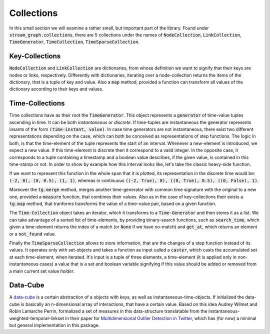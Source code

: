Collections
===========

In this small section we will examine a rather small, but important part of the library. Found under :code:`stream_graph.collections`, there are 5 collections under the names of :code:`NodeCollection`, :code:`LinkCollection`, :code:`TimeGenerator`, :code:`TimeCollection`, :code:`TimeSparseCollection`.

Key-Collections
---------------
:code:`NodeCollection` and :code:`LinkCollection` are dictionaries, from whose definition we want to signify that their keys are nodes or links, respectively. Differently with dictionaries, iterating over a node-collection returns the items of the dictionary, that is a tuple of key and value. Also a :code:`map` method, provided a function can transform all values of the dictionary according to their keys and values.

Time-Collections
----------------
Time collections have as their root the :code:`TimeGenerator`. This object represents a :code:`generator` of time-value tuples ascending in time. It can be both *instantaneous* or *discrete*. If time-tuples are instantaneous the generator represents insants of the form :code:`(time-instant, value)`. In case time generators are not instantaneous, there exist two different representations depending on the case, which can both be conceived as representations of step functions. The logic in both, is that the time-element of the tuple represents the start of an interval. Whenever a new-element is introduced, we expect a new value. If this time-element is discrete then it correspond to a valid integer. In the opposite case, it corresponds to a tuple containing a timestamp and a boolean value describes, if the given value, is contained in this time-stamp or not.
In order to show by example how this interval looks like, let's take the classic heavy-side function.


.. image:: ./heavy-side.svg
   :width: 600

If we want to represent this function in the whole span that it is plotted, its representation in the discrete time would be: :code:`(-2, 0), (0, 0.5), (1, 1)`, whereas in continuous :code:`((-2, True), 0), ((0, True), 0.5), ((0, False), 1)`.

Moreover the :code:`tg.merge` method, merges another time-generator with common time signature with the original to a new one, provided a :code:`measure` function, that combines their values. Also as in the case of key-collections their exists a :code:`tg.map` method, that tranforms transforms the value of a time-value pair, based on a given function.

The :code:`Time-Collection` object takes an iterator, which it transforms to a :code:`Time-Generator` and then stores it as a list.
We can take advantage of a sorted list of time-elements, by providing binary-search functions, such as :code:`search_time`, which given a time-element returns the index of a match (or :code:`None` if we have no-match) and :code:`get_at`, which returns an element or a :code:`not_found` value.

Finally the :code:`TimeSparseCollection` allows to store information, that are the changes of a step function instead of its values. It operates only with set-objects and takes a function as input called a :code:`caster`, which casts the accumulated set at each time-element, when iterated. It's input is a tuple of three elements, a time-element (it is applied only in non-instantaneous cases) a value that is a set and boolean variable signifying if this value should be added or removed from a main current set value *holder*.

Data-Cube
---------
A `data-cube <https://en.wikipedia.org/wiki/Data_cube>`_ is a certain abstraction of a objects with keys, as well as instantaneous-time-objects.
If initialized the data-cube is basically an n-dimensional array of interactions, that have a certain value.
Based on this idea Audrey Wilmet and Robin Lamarche Perrin, formalized a set of measures in this data-structure translatable from the instantaneous-weighted-temporal-linkset in their paper for `Multidimensional Outlier Detection in Twitter <https://arxiv.org/abs/1906.02541>`_, which has (for now) a minimal but general implementation in this package.
